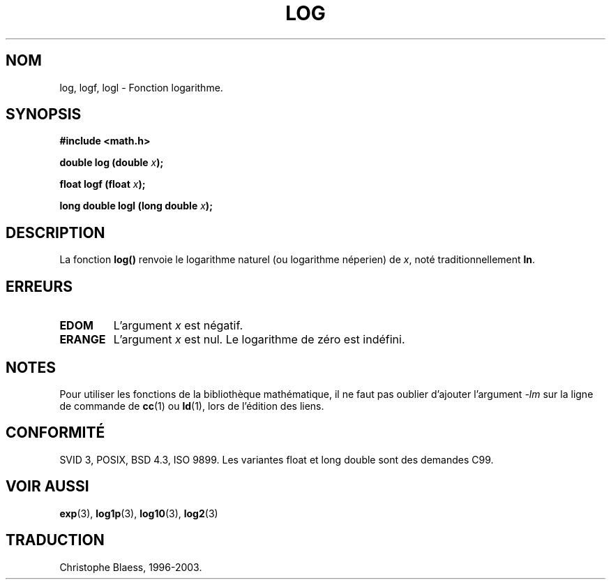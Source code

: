 .\" Copyright 1993 David Metcalfe (david@prism.demon.co.uk)
.\"
.\" Permission is granted to make and distribute verbatim copies of this
.\" manual provided the copyright notice and this permission notice are
.\" preserved on all copies.
.\"
.\" Permission is granted to copy and distribute modified versions of this
.\" manual under the conditions for verbatim copying, provided that the
.\" entire resulting derived work is distributed under the terms of a
.\" permission notice identical to this one
.\" 
.\" Since the Linux kernel and libraries are constantly changing, this
.\" manual page may be incorrect or out-of-date.  The author(s) assume no
.\" responsibility for errors or omissions, or for damages resulting from
.\" the use of the information contained herein.  The author(s) may not
.\" have taken the same level of care in the production of this manual,
.\" which is licensed free of charge, as they might when working
.\" professionally.
.\" 
.\" Formatted or processed versions of this manual, if unaccompanied by
.\" the source, must acknowledge the copyright and authors of this work.
.\"
.\" References consulted:
.\"     Linux libc source code
.\"     Lewine's _POSIX Programmer's Guide_ (O'Reilly & Associates, 1991)
.\"     386BSD man pages
.\" Modified Sat Jul 24 19:42:57 1993 by Rik Faith (faith@cs.unc.edu)
.\" Modified Aug 14 1995 by Arnt Gulbrandsen <agulbra@troll.no>
.\"
.\" Traduction 22/10/1996 par Christophe Blaess (ccb@club-internet.fr)
.\" MàJ 21/07/2003 LDP-1.56
.\" MàJ 30/07/2003 LDP-1.58
.TH LOG 3 "30 juillet 2003" LDP "Manuel du programmeur Linux"
.SH NOM
log, logf, logl \- Fonction logarithme.
.SH SYNOPSIS
.nf
.B #include <math.h>
.sp
.BI "double log (double " x );
.sp
.BI "float logf (float " x );
.sp
.BI "long double logl (long double " x ");
.fi
.SH DESCRIPTION
La fonction \fBlog()\fP renvoie le logarithme naturel (ou logarithme
néperien) de \fIx\fP, noté traditionnellement \fBln\fP.
.SH "ERREURS"
.TP
.B EDOM
L'argument \fIx\fP est négatif.
.TP
.B ERANGE
L'argument \fIx\fP est nul. Le logarithme de zéro est indéfini.
.SH NOTES
Pour utiliser les fonctions de la bibliothèque mathématique, il ne faut
pas oublier d'ajouter l'argument \fI-lm\fP sur la ligne de commande de
\fBcc\fP(1) ou \fBld\fP(1), lors de l'édition des liens.
.SH "CONFORMITÉ"
SVID 3, POSIX, BSD 4.3, ISO 9899.
Les variantes float et long double sont des demandes C99.
.SH "VOIR AUSSI"
.BR exp (3),
.BR log1p (3),
.BR log10 (3),
.BR log2 (3)
.SH TRADUCTION
Christophe Blaess, 1996-2003.
